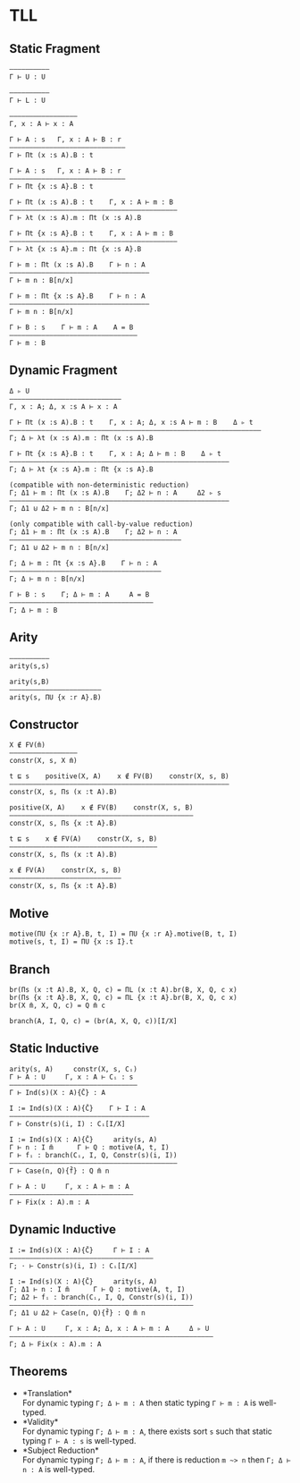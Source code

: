 * TLL
** Static Fragment
#+begin_src 
——————————
Γ ⊢ U : U

——————————
Γ ⊢ L : U

—————————————————
Γ, x : A ⊢ x : A

Γ ⊢ A : s   Γ, x : A ⊢ B : r
—————————————————————————————
Γ ⊢ Πt (x :s A).B : t

Γ ⊢ A : s   Γ, x : A ⊢ B : r
—————————————————————————————
Γ ⊢ Πt {x :s A}.B : t

Γ ⊢ Πt (x :s A).B : t    Γ, x : A ⊢ m : B
——————————————————————————————————————————
Γ ⊢ λt (x :s A).m : Πt (x :s A).B

Γ ⊢ Πt {x :s A}.B : t    Γ, x : A ⊢ m : B
——————————————————————————————————————————
Γ ⊢ λt {x :s A}.m : Πt {x :s A}.B

Γ ⊢ m : Πt (x :s A).B    Γ ⊢ n : A
———————————————————————————————————
Γ ⊢ m n : B[n/x]

Γ ⊢ m : Πt {x :s A}.B    Γ ⊢ n : A
———————————————————————————————————
Γ ⊢ m n : B[n/x]

Γ ⊢ B : s    Γ ⊢ m : A    A = B
————————————————————————————————
Γ ⊢ m : B
#+end_src

** Dynamic Fragment
#+begin_src 
Δ ▹ U
————————————————————————————
Γ, x : A; Δ, x :s A ⊢ x : A

Γ ⊢ Πt (x :s A).B : t    Γ, x : A; Δ, x :s A ⊢ m : B    Δ ▹ t
———————————————————————————————————————————————————————————————
Γ; Δ ⊢ λt (x :s A).m : Πt (x :s A).B

Γ ⊢ Πt {x :s A}.B : t    Γ, x : A; Δ ⊢ m : B    Δ ▹ t
———————————————————————————————————————————————————————
Γ; Δ ⊢ λt {x :s A}.m : Πt {x :s A}.B

(compatible with non-deterministic reduction)
Γ; Δ1 ⊢ m : Πt (x :s A).B    Γ; Δ2 ⊢ n : A     Δ2 ▹ s
———————————————————————————————————————————————————————
Γ; Δ1 ⊍ Δ2 ⊢ m n : B[n/x]

(only compatible with call-by-value reduction)
Γ; Δ1 ⊢ m : Πt (x :s A).B    Γ; Δ2 ⊢ n : A
———————————————————————————————————————————
Γ; Δ1 ⊍ Δ2 ⊢ m n : B[n/x]

Γ; Δ ⊢ m : Πt {x :s A}.B    Γ ⊢ n : A
——————————————————————————————————————
Γ; Δ ⊢ m n : B[n/x]

Γ ⊢ B : s    Γ; Δ ⊢ m : A     A = B
————————————————————————————————————
Γ; Δ ⊢ m : B
#+end_src

** Arity
#+begin_src 
——————————
arity(s,s)

arity(s,B)
———————————————————————
arity(s, ΠU {x :r A}.B)
#+end_src

** Constructor
#+begin_src 
X ∉ FV(m̄)
—————————————————
constr(X, s, X m̄)

t ⊑ s    positive(X, A)    x ∉ FV(B)    constr(X, s, B)
———————————————————————————————————————————————————————
constr(X, s, Πs (x :t A).B)

positive(X, A)    x ∉ FV(B)    constr(X, s, B)
——————————————————————————————————————————————
constr(X, s, Πs {x :t A}.B)

t ⊑ s    x ∉ FV(A)    constr(X, s, B)
—————————————————————————————————————
constr(X, s, Πs (x :t A).B)

x ∉ FV(A)    constr(X, s, B)
————————————————————————————
constr(X, s, Πs {x :t A}.B)
#+end_src

** Motive
#+begin_src 
motive(ΠU {x :r A}.B, t, I) = ΠU {x :r A}.motive(B, t, I)
motive(s, t, I) = ΠU {x :s I}.t
#+end_src

** Branch
#+begin_src 
br(Πs (x :t A).B, X, Q, c) = ΠL (x :t A).br(B, X, Q, c x)
br(Πs {x :t A}.B, X, Q, c) = ΠL {x :t A}.br(B, X, Q, c x)
br(X m̄, X, Q, c) = Q m̄ c

branch(A, I, Q, c) = (br(A, X, Q, c))[I/X]
#+end_src

** Static Inductive
#+begin_src 
arity(s, A)     constr(X, s, Cᵢ)
Γ ⊢ A : U     Γ, x : A ⊢ Cᵢ : s
————————————————————————————————
Γ ⊢ Ind(s)(X : A){C̄} : A

I := Ind(s)(X : A){C̄}    Γ ⊢ I : A
———————————————————————————————————
Γ ⊢ Constr(s)(i, I) : Cᵢ[I/X]

I := Ind(s)(X : A){C̄}     arity(s, A)
Γ ⊢ n : I m̄      Γ ⊢ Q : motive(A, t, I)
Γ ⊢ fᵢ : branch(Cᵢ, I, Q, Constr(s)(i, I))
——————————————————————————————————————————
Γ ⊢ Case(n, Q){f̄} : Q m̄ n

Γ ⊢ A : U     Γ, x : A ⊢ m : A
———————————————————————————————
Γ ⊢ Fix(x : A).m : A
#+end_src

** Dynamic Inductive
#+begin_src 
I := Ind(s)(X : A){C̄}     Γ ⊢ I : A
————————————————————————————————————
Γ; ⋅ ⊢ Constr(s)(i, I) : Cᵢ[I/X]

I := Ind(s)(X : A){C̄}     arity(s, A)
Γ; Δ1 ⊢ n : I m̄      Γ ⊢ Q : motive(A, t, I)
Γ; Δ2 ⊢ fᵢ : branch(Cᵢ, I, Q, Constr(s)(i, I))
——————————————————————————————————————————————
Γ; Δ1 ⊍ Δ2 ⊢ Case(n, Q){f̄} : Q m̄ n

Γ ⊢ A : U     Γ, x : A; Δ, x : A ⊢ m : A     Δ ▹ U
———————————————————————————————————————————————————
Γ; Δ ⊢ Fix(x : A).m : A
#+end_src

** Theorems
- *Translation*\\
  For dynamic typing ~Γ; Δ ⊢ m : A~ then static typing ~Γ ⊢ m : A~ is well-typed.
- *Validity*\\
  For dynamic typing ~Γ; Δ ⊢ m : A~, there exists sort ~s~ such that static typing ~Γ ⊢ A : s~ is well-typed.
- *Subject Reduction*\\
  For dynamic typing ~Γ; Δ ⊢ m : A~, if there is reduction ~m ~> n~ then ~Γ; Δ ⊢ n : A~ is well-typed.
